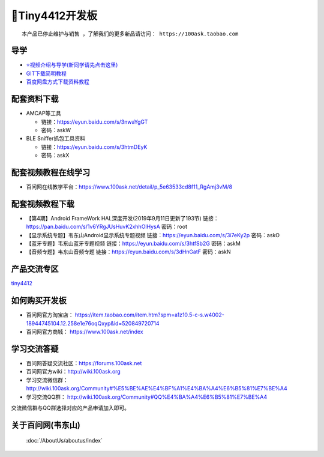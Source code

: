====================
🎫Tiny4412开发板
====================


:: 

  本产品已停止维护与销售 ，了解我们的更多新品请访问： https://100ask.taobao.com



导学
##########################
- `⭐视频介绍与导学(新同学请先点击这里)`_
- `GIT下载简明教程`_
- `百度网盘方式下载资料教程`_


.. _⭐视频介绍与导学(新同学请先点击这里): https://www.bilibili.com/video/BV1oz4y1C7jK
.. _GIT下载简明教程: https://download.100ask.org/tools/Software/git/how_to_use_git.html
.. _百度网盘方式下载资料教程: http://wiki.100ask.org/BeginnerLearningRoute#.E7.99.BE.E5.BA.A6.E7.BD.91.E7.9B.98.E4.BD.BF.E7.94.A8.E6.95.99.E7.A8.8B


配套资料下载
##########################

- AMCAP等工具

  - 链接：https://eyun.baidu.com/s/3nwaYgGT
  - 密码：askW
 
- BLE Sniffer抓包工具资料

  - 链接：https://eyun.baidu.com/s/3htmDEyK
  - 密码：askX

配套视频教程在线学习
##########################

- 百问网在线教学平台：https://www.100ask.net/detail/p_5e63533cd8f11_RgAmj3vM/8

配套视频教程下载
##########################

- 【第4期】Android FrameWork HAL深度开发(2019年9月11日更新了193节)	 链接：https://pan.baidu.com/s/1v6YRgJUsHuvK2xhhOlHysA 密码：root
- 【显示系统专题】韦东山Android显示系统专题视频	链接：https://eyun.baidu.com/s/3i7eKy2p 密码：askO
- 【蓝牙专题】韦东山蓝牙专题视频	链接：https://eyun.baidu.com/s/3htfSb2G 密码：askM
- 【音频专题】韦东山音频专题	链接：https://eyun.baidu.com/s/3dHnGatF 密码：askN	

产品交流专区
##########################

`tiny4412`_

.. _tiny4412: http://bbs.100ask.org

如何购买开发板
##########################

- 百问网官方淘宝店： https://item.taobao.com/item.htm?spm=a1z10.5-c-s.w4002-18944745104.12.258e1e76oqQxyp&id=520849720714
- 百问网官方商城：   https://www.100ask.net/index

学习交流答疑
##########################

- 百问网答疑交流社区：https://forums.100ask.net
- 百问网官方wiki：http://wiki.100ask.org
- 学习交流微信群：http://wiki.100ask.org/Community#%E5%BE%AE%E4%BF%A1%E4%BA%A4%E6%B5%81%E7%BE%A4
- 学习交流QQ群：  http://wiki.100ask.org/Community#QQ%E4%BA%A4%E6%B5%81%E7%BE%A4

| 交流微信群与QQ群选择对应的产品申请加入即可。


关于百问网(韦东山)
##########################

 :doc:`/AboutUs/aboutus/index`
 
 
 

